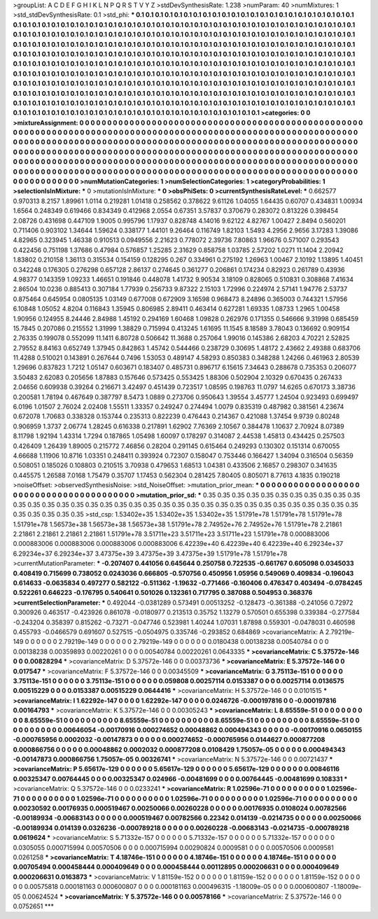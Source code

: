 >groupList:
A C D E F G H I K L
N P Q R S T V Y Z 
>stdDevSynthesisRate:
1.238 
>numParam:
40
>numMixtures:
1
>std_stdDevSynthesisRate:
0.1
>std_phi:
***
0.1 0.1 0.1 0.1 0.1 0.1 0.1 0.1 0.1 0.1
0.1 0.1 0.1 0.1 0.1 0.1 0.1 0.1 0.1 0.1
0.1 0.1 0.1 0.1 0.1 0.1 0.1 0.1 0.1 0.1
0.1 0.1 0.1 0.1 0.1 0.1 0.1 0.1 0.1 0.1
0.1 0.1 0.1 0.1 0.1 0.1 0.1 0.1 0.1 0.1
0.1 0.1 0.1 0.1 0.1 0.1 0.1 0.1 0.1 0.1
0.1 0.1 0.1 0.1 0.1 0.1 0.1 0.1 0.1 0.1
0.1 0.1 0.1 0.1 0.1 0.1 0.1 0.1 0.1 0.1
0.1 0.1 0.1 0.1 0.1 0.1 0.1 0.1 0.1 0.1
0.1 0.1 0.1 0.1 0.1 0.1 0.1 0.1 0.1 0.1
0.1 0.1 0.1 0.1 0.1 0.1 0.1 0.1 0.1 0.1
0.1 0.1 0.1 0.1 0.1 0.1 0.1 0.1 0.1 0.1
0.1 0.1 0.1 0.1 0.1 0.1 0.1 0.1 0.1 0.1
0.1 0.1 0.1 0.1 0.1 0.1 0.1 0.1 0.1 0.1
0.1 0.1 0.1 0.1 0.1 0.1 0.1 0.1 0.1 0.1
0.1 0.1 0.1 0.1 0.1 0.1 0.1 0.1 0.1 0.1
0.1 0.1 0.1 0.1 0.1 0.1 0.1 0.1 0.1 0.1
0.1 0.1 0.1 0.1 0.1 0.1 0.1 0.1 0.1 0.1
0.1 0.1 0.1 0.1 0.1 0.1 0.1 0.1 0.1 0.1
0.1 0.1 0.1 0.1 0.1 0.1 0.1 0.1 0.1 0.1
0.1 0.1 0.1 0.1 0.1 0.1 0.1 0.1 0.1 0.1
0.1 0.1 0.1 0.1 0.1 0.1 0.1 0.1 0.1 0.1
0.1 0.1 0.1 0.1 0.1 0.1 0.1 0.1 0.1 0.1
0.1 0.1 0.1 0.1 0.1 0.1 0.1 0.1 0.1 0.1
0.1 0.1 0.1 0.1 0.1 0.1 0.1 0.1 0.1 0.1
0.1 0.1 0.1 0.1 0.1 0.1 0.1 0.1 0.1 0.1
0.1 0.1 0.1 0.1 0.1 0.1 0.1 0.1 0.1 0.1
0.1 0.1 0.1 0.1 0.1 0.1 0.1 0.1 0.1 0.1
0.1 0.1 0.1 0.1 0.1 0.1 0.1 0.1 0.1 0.1
0.1 0.1 0.1 0.1 0.1 0.1 0.1 0.1 0.1 0.1
0.1 0.1 0.1 0.1 0.1 0.1 0.1 0.1 0.1 0.1
0.1 0.1 0.1 0.1 0.1 0.1 0.1 0.1 0.1 0.1
0.1 0.1 0.1 0.1 0.1 0.1 0.1 0.1 0.1 0.1
0.1 0.1 0.1 0.1 0.1 0.1 0.1 0.1 0.1 0.1
0.1 0.1 0.1 0.1 0.1 0.1 0.1 0.1 0.1 0.1
0.1 0.1 0.1 0.1 0.1 0.1 0.1 0.1 0.1 0.1
0.1 0.1 0.1 0.1 0.1 0.1 0.1 0.1 0.1 0.1
0.1 0.1 0.1 
>categories:
0 0
>mixtureAssignment:
0 0 0 0 0 0 0 0 0 0 0 0 0 0 0 0 0 0 0 0 0 0 0 0 0 0 0 0 0 0 0 0 0 0 0 0 0 0 0 0 0 0 0 0 0 0 0 0 0 0
0 0 0 0 0 0 0 0 0 0 0 0 0 0 0 0 0 0 0 0 0 0 0 0 0 0 0 0 0 0 0 0 0 0 0 0 0 0 0 0 0 0 0 0 0 0 0 0 0 0
0 0 0 0 0 0 0 0 0 0 0 0 0 0 0 0 0 0 0 0 0 0 0 0 0 0 0 0 0 0 0 0 0 0 0 0 0 0 0 0 0 0 0 0 0 0 0 0 0 0
0 0 0 0 0 0 0 0 0 0 0 0 0 0 0 0 0 0 0 0 0 0 0 0 0 0 0 0 0 0 0 0 0 0 0 0 0 0 0 0 0 0 0 0 0 0 0 0 0 0
0 0 0 0 0 0 0 0 0 0 0 0 0 0 0 0 0 0 0 0 0 0 0 0 0 0 0 0 0 0 0 0 0 0 0 0 0 0 0 0 0 0 0 0 0 0 0 0 0 0
0 0 0 0 0 0 0 0 0 0 0 0 0 0 0 0 0 0 0 0 0 0 0 0 0 0 0 0 0 0 0 0 0 0 0 0 0 0 0 0 0 0 0 0 0 0 0 0 0 0
0 0 0 0 0 0 0 0 0 0 0 0 0 0 0 0 0 0 0 0 0 0 0 0 0 0 0 0 0 0 0 0 0 0 0 0 0 0 0 0 0 0 0 0 0 0 0 0 0 0
0 0 0 0 0 0 0 0 0 0 0 0 0 0 0 0 0 0 0 0 0 0 0 
>numMutationCategories:
1
>numSelectionCategories:
1
>categoryProbabilities:
1 
>selectionIsInMixture:
***
0 
>mutationIsInMixture:
***
0 
>obsPhiSets:
0
>currentSynthesisRateLevel:
***
0.662577 0.970313 8.2157 1.89961 1.0114 0.219281 1.01418 0.258562 0.378622 9.61126
1.04055 1.64435 0.60707 0.434831 1.00934 1.6564 0.248349 0.619466 0.834349 0.412968
2.0554 0.67351 3.57837 0.370679 0.283072 0.813226 0.398454 2.08726 0.431698 0.447109
1.9005 0.995796 1.17937 0.828748 4.14016 9.62122 4.82767 1.00427 2.8494 0.560201
0.711406 0.903102 1.34644 1.59624 0.338177 1.44101 9.26464 0.116749 1.82103 1.5493
4.2956 2.9656 3.17283 1.39086 4.82965 0.323945 1.46338 0.910513 0.0949556 2.21623
0.778072 2.39736 7.80863 1.96676 0.571007 0.293543 0.422456 0.751198 1.37686 0.47984
0.576857 1.25285 2.31629 0.858758 1.03785 2.57202 1.0271 11.1404 2.20942 1.83802
0.210158 1.36113 0.315534 0.154159 0.128295 0.267 0.334961 0.275192 1.26963 1.00467
2.10192 1.13895 1.40451 0.342248 0.176305 0.276298 0.657128 2.86137 0.274645 0.361277
0.206861 0.174234 0.82923 0.261789 0.43936 4.98377 0.143359 1.09233 1.46651 0.191846
0.448078 1.41732 9.90534 3.18109 0.828065 0.510831 0.308868 7.41634 2.86504 10.0236
0.885413 0.307184 1.77939 0.256733 9.87322 2.15103 1.72996 0.224974 2.57141 1.94776
2.53737 0.875464 0.645954 0.0805135 1.03149 0.677008 0.672909 3.16598 0.968473 8.24896
0.365003 0.744321 1.57956 6.10848 1.05052 4.8204 0.116843 1.35945 0.806985 2.89411
0.463414 0.627281 1.69335 1.08733 1.2965 1.00458 1.90956 0.124955 8.24446 2.84988
1.45192 0.294169 1.60468 1.09828 0.262976 0.171355 0.546666 9.31998 0.685459 15.7845
0.207086 0.215552 1.31999 1.38829 0.715994 0.413245 1.61695 11.1545 8.18589 3.78043
0.136692 0.909154 2.76335 0.199078 0.552099 11.1411 6.80728 0.506642 11.3688 0.257064
1.99016 0.145386 2.68203 4.70221 2.52825 2.79552 8.84163 0.652749 1.37945 0.842863
1.45742 0.544466 0.238729 0.30695 1.48172 2.43662 2.49388 0.683706 11.4288 0.510021
0.143891 0.267644 0.7496 1.53053 0.489147 4.58293 0.850383 0.348288 1.24266 0.461963
2.80539 1.29696 0.837823 1.7212 1.05147 0.603671 0.183407 0.485731 0.896717 6.15615
7.34643 0.288678 0.735353 0.206077 3.50483 2.62083 0.205656 1.87883 0.157646 0.573425
0.553425 1.88306 0.502904 2.10329 0.670435 0.267433 2.04656 0.609938 0.39264 0.216671
3.42497 0.451439 0.723517 1.08595 0.198763 11.0797 14.6265 0.670173 3.38736 0.200581
1.78194 0.467649 0.387797 8.5473 1.0889 0.273706 0.950643 1.39554 3.45777 1.24504
0.923493 0.699497 6.0196 1.01507 2.76024 2.02408 1.55511 1.33357 0.249247 0.274494
1.0079 0.835319 0.487982 0.381561 4.23674 0.672078 1.70683 0.338328 0.153744 0.235313
0.822239 0.476443 0.214367 0.421088 1.37454 9.9739 0.80248 0.906959 1.3737 2.06774
1.28245 0.616338 0.217891 1.62902 7.76369 2.10567 0.384478 1.10637 2.70924 8.07389
8.11798 1.92194 1.43314 1.7294 0.187865 1.05498 1.60097 0.178297 0.314087 2.44538
1.45813 0.434425 0.257503 0.426409 1.26439 1.89005 0.215772 7.46856 0.28204 0.291145
0.615464 0.249293 0.130302 0.151314 0.670055 4.66688 1.11906 10.8716 1.03351 0.248411
0.393924 0.72307 0.158047 0.753446 0.166427 1.34094 0.316504 0.56359 0.508051 0.185026
0.108803 0.210515 3.70938 0.479653 1.68513 1.04381 0.433506 2.16857 0.298307 0.341635
0.445575 1.26588 7.0168 1.75479 0.35707 1.17453 0.562304 0.281425 7.80405 0.805071
8.77613 4.1835 0.190218 
>noiseOffset:
>observedSynthesisNoise:
>std_NoiseOffset:
>mutation_prior_mean:
***
0 0 0 0 0 0 0 0 0 0
0 0 0 0 0 0 0 0 0 0
0 0 0 0 0 0 0 0 0 0
0 0 0 0 0 0 0 0 0 0
>mutation_prior_sd:
***
0.35 0.35 0.35 0.35 0.35 0.35 0.35 0.35 0.35 0.35
0.35 0.35 0.35 0.35 0.35 0.35 0.35 0.35 0.35 0.35
0.35 0.35 0.35 0.35 0.35 0.35 0.35 0.35 0.35 0.35
0.35 0.35 0.35 0.35 0.35 0.35 0.35 0.35 0.35 0.35
>std_csp:
1.53402e+35 1.53402e+35 1.53402e+35 1.51791e+78 1.51791e+78 1.51791e+78 1.51791e+78 1.56573e+38 1.56573e+38 1.56573e+38
1.51791e+78 2.74952e+76 2.74952e+76 1.51791e+78 2.21861 2.21861 2.21861 2.21861 2.21861 1.51791e+78
3.51711e+23 3.51711e+23 3.51711e+23 1.51791e+78 0.000883006 0.000883006 0.000883006 0.000883006 0.000883006 6.42239e+40
6.42239e+40 6.42239e+40 6.29234e+37 6.29234e+37 6.29234e+37 3.47375e+39 3.47375e+39 3.47375e+39 1.51791e+78 1.51791e+78
>currentMutationParameter:
***
-0.207407 0.441056 0.645644 0.250758 0.722535 -0.661767 0.605098 0.0345033 0.408419 0.715699
0.738052 0.0243036 0.666805 -0.570756 0.450956 1.05956 0.549069 0.409834 -0.196043 0.614633
-0.0635834 0.497277 0.582122 -0.511362 -1.19632 -0.771466 -0.160406 0.476347 0.403494 -0.0784245
0.522261 0.646223 -0.176795 0.540641 0.501026 0.132361 0.717795 0.387088 0.504953 0.368376
>currentSelectionParameter:
***
0.492044 -0.0381289 0.573491 0.00513252 -0.128473 -0.361388 -0.241056 0.72972 0.300926 0.463517
-0.423926 0.861078 -0.0180977 0.213513 0.35752 1.13279 0.570501 0.655398 0.339384 -0.277584
-0.243204 0.358397 0.815262 -0.73271 -0.047746 0.523981 1.40244 1.07031 1.87898 0.559301
-0.0478031 0.460598 0.455793 -0.0466579 0.691607 0.527515 -0.0504975 0.335746 -0.293852 0.684869
>covarianceMatrix:
A
2.79219e-149	0	0	0	0	0	
0	2.79219e-149	0	0	0	0	
0	0	2.79219e-149	0	0	0	
0	0	0	0.0180438	0.00138238	0.00540784	
0	0	0	0.00138238	0.00359893	0.00220261	
0	0	0	0.00540784	0.00220261	0.0643335	
***
>covarianceMatrix:
C
5.37572e-146	0	
0	0.00828294	
***
>covarianceMatrix:
D
5.37572e-146	0	
0	0.00373736	
***
>covarianceMatrix:
E
5.37572e-146	0	
0	0.017547	
***
>covarianceMatrix:
F
5.37572e-146	0	
0	0.00345509	
***
>covarianceMatrix:
G
3.75113e-151	0	0	0	0	0	
0	3.75113e-151	0	0	0	0	
0	0	3.75113e-151	0	0	0	
0	0	0	0.059808	0.00257114	0.0153387	
0	0	0	0.00257114	0.0136575	0.00515229	
0	0	0	0.0153387	0.00515229	0.0644416	
***
>covarianceMatrix:
H
5.37572e-146	0	
0	0.0101515	
***
>covarianceMatrix:
I
1.62292e-147	0	0	0	
0	1.62292e-147	0	0	
0	0	0.0246726	-0.000197816	
0	0	-0.000197816	0.00164793	
***
>covarianceMatrix:
K
5.37572e-146	0	
0	0.00305243	
***
>covarianceMatrix:
L
8.65559e-51	0	0	0	0	0	0	0	0	0	
0	8.65559e-51	0	0	0	0	0	0	0	0	
0	0	8.65559e-51	0	0	0	0	0	0	0	
0	0	0	8.65559e-51	0	0	0	0	0	0	
0	0	0	0	8.65559e-51	0	0	0	0	0	
0	0	0	0	0	0.00646054	-0.00170916	0.000274652	0.00048862	0.000494343	
0	0	0	0	0	-0.00170916	0.0650155	-0.000765956	0.0002032	-0.00147873	
0	0	0	0	0	0.000274652	-0.000765956	0.0144627	0.000877208	0.000866756	
0	0	0	0	0	0.00048862	0.0002032	0.000877208	0.0108429	1.75057e-05	
0	0	0	0	0	0.000494343	-0.00147873	0.000866756	1.75057e-05	0.00326741	
***
>covarianceMatrix:
N
5.37572e-146	0	
0	0.00721437	
***
>covarianceMatrix:
P
5.65617e-129	0	0	0	0	0	
0	5.65617e-129	0	0	0	0	
0	0	5.65617e-129	0	0	0	
0	0	0	0.00846116	0.00325347	0.00764445	
0	0	0	0.00325347	0.024966	-0.00481699	
0	0	0	0.00764445	-0.00481699	0.108331	
***
>covarianceMatrix:
Q
5.37572e-146	0	
0	0.0233241	
***
>covarianceMatrix:
R
1.02596e-71	0	0	0	0	0	0	0	0	0	
0	1.02596e-71	0	0	0	0	0	0	0	0	
0	0	1.02596e-71	0	0	0	0	0	0	0	
0	0	0	1.02596e-71	0	0	0	0	0	0	
0	0	0	0	1.02596e-71	0	0	0	0	0	
0	0	0	0	0	0.00230592	0.00176935	0.000519467	0.00250066	0.00260228	
0	0	0	0	0	0.00176935	0.0108024	0.00782566	-0.00189934	-0.00683143	
0	0	0	0	0	0.000519467	0.00782566	0.22342	0.014139	-0.0214735	
0	0	0	0	0	0.00250066	-0.00189934	0.014139	0.0326236	-0.000789218	
0	0	0	0	0	0.00260228	-0.00683143	-0.0214735	-0.000789218	0.0619624	
***
>covarianceMatrix:
S
5.71332e-157	0	0	0	0	0	
0	5.71332e-157	0	0	0	0	
0	0	5.71332e-157	0	0	0	
0	0	0	0.0305055	0.000715994	0.00570506	
0	0	0	0.000715994	0.00290824	0.0009581	
0	0	0	0.00570506	0.0009581	0.0261258	
***
>covarianceMatrix:
T
4.18746e-151	0	0	0	0	0	
0	4.18746e-151	0	0	0	0	
0	0	4.18746e-151	0	0	0	
0	0	0	0.00705494	0.000458444	0.000409649	
0	0	0	0.000458444	0.00112895	0.000206631	
0	0	0	0.000409649	0.000206631	0.0163873	
***
>covarianceMatrix:
V
1.81159e-152	0	0	0	0	0	
0	1.81159e-152	0	0	0	0	
0	0	1.81159e-152	0	0	0	
0	0	0	0.00575818	0.000181163	0.000600807	
0	0	0	0.000181163	0.000496315	-1.18009e-05	
0	0	0	0.000600807	-1.18009e-05	0.00624524	
***
>covarianceMatrix:
Y
5.37572e-146	0	
0	0.00578166	
***
>covarianceMatrix:
Z
5.37572e-146	0	
0	0.0752651	
***
